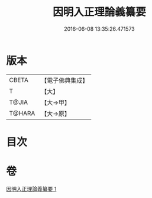 #+TITLE: 因明入正理論義纂要 
#+DATE: 2016-06-08 13:35:26.471573

* 版本
 |     CBETA|【電子佛典集成】|
 |         T|【大】     |
 |     T@JIA|【大→甲】   |
 |    T@HARA|【大→原】   |

* 目次

* 卷
[[file:KR6o0019_001.txt][因明入正理論義纂要 1]]

